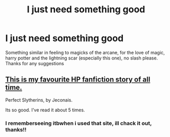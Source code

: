 #+TITLE: I just need something good

* I just need something good
:PROPERTIES:
:Author: Daemon-Blackbrier
:Score: 13
:DateUnix: 1536467771.0
:DateShort: 2018-Sep-09
:FlairText: Request
:END:
Something similar in feeling to magicks of the arcane, for the love of magic, harry potter and the lightning scar (especially this one), no slash please. Thanks for any suggestions


** [[https://jeconais.fanficauthors.net/Perfect_Slytherins__Tales_From_The_First_Year/index/][This is my favourite HP fanfiction story of all time.]]

Perfect Slytherins, by Jeconais.

Its so good. I've read it about 5 times.
:PROPERTIES:
:Author: looking4abook
:Score: 2
:DateUnix: 1536503826.0
:DateShort: 2018-Sep-09
:END:

*** I rememberseeing itbwhen i used that site, ill chack it out, thanks!!
:PROPERTIES:
:Author: Daemon-Blackbrier
:Score: 1
:DateUnix: 1536509274.0
:DateShort: 2018-Sep-09
:END:
